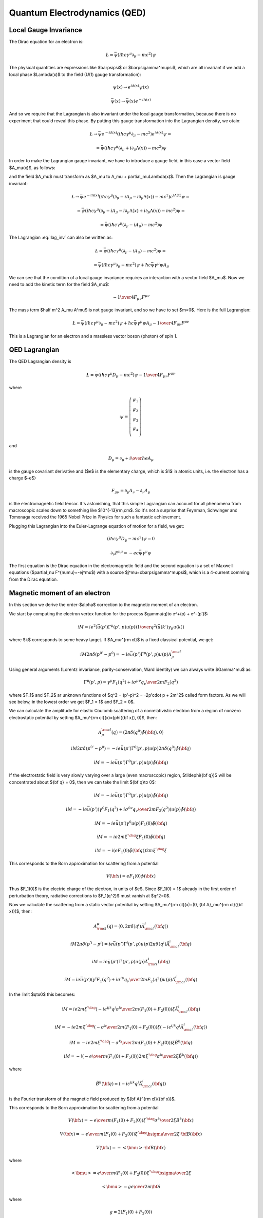 .. index:: QED, quantum electrodynamics

Quantum Electrodynamics (QED)
=============================

Local Gauge Invariance
----------------------

The Dirac equation for an electron is:

.. math::

    \L=\bar\psi(i\hbar c\gamma^\mu \partial_\mu-mc^2)\psi

The physical quantities are expressions like $\bar\psi\psi$ or
$\bar\psi\gamma^\mu\psi$, which are all invariant if we add a local phase
$\Lambda(x)$ to the field (U(1) gauge transformation):

.. math::

    \psi(x) \to e^{i\Lambda(x)} \psi(x)

    \bar\psi(x) \to \bar \psi(x) e^{-i\Lambda(x)}

And so we require that the Lagrangian is also invariant under the local gauge
transformation, because there is no experiment that could reveal this phase. By
putting this gauge transformation into the Lagrangian density, we otain:

.. math::

    \L \to \bar\psi e^{-i\Lambda(x)}
        (i\hbar c\gamma^\mu \partial_\mu-mc^2)
    e^{i\Lambda(x)} \psi =

    = \bar\psi(i\hbar c\gamma^\mu (\partial_\mu + i\partial_\mu\Lambda(x))
        -mc^2)\psi

In order to make the Lagrangian gauge invariant, we have to introduce a gauge
field, in this case a vector field $A_\mu(x)$, as follows:

.. math::
    :label: lag_inv

    \L=\bar\psi(i\hbar c\gamma^\mu (\partial_\mu-iA_\mu)-mc^2)\psi

and the field $A_\mu$ must transform as
$A_\mu \to A_\mu + \partial_\mu\Lambda(x)$. Then the Lagrangian is gauge
invariant:

.. math::

    \L \to \bar\psi e^{-i\Lambda(x)}
        (i\hbar c\gamma^\mu (\partial_\mu-iA_\mu-i\partial_\mu\Lambda(x))-mc^2)
    e^{i\Lambda(x)} \psi =

    = \bar\psi(i\hbar c\gamma^\mu (\partial_\mu -iA_\mu-i\partial_\mu\Lambda(x)
        + i\partial_\mu\Lambda(x))
        -mc^2)\psi =

    = \bar\psi(i\hbar c\gamma^\mu (\partial_\mu -iA_\mu) -mc^2)\psi

The Lagrangian :eq:`lag_inv` can also be written as:

.. math::

    \L=\bar\psi(i\hbar c\gamma^\mu (\partial_\mu-iA_\mu)-mc^2)\psi =

    = \bar\psi(i\hbar c\gamma^\mu \partial_\mu-mc^2)\psi
        +\hbar c\bar\psi\gamma^\mu \psi  A_\mu

We can see that the condition of a local gauge invariance requires an
interaction with a vector field $A_\mu$. Now we need to add the kinetic term
for the field $A_\mu$:

.. math::

    -{1\over4}F_{\mu\nu}F^{\mu\nu}

The mass term $\half m^2 A_\mu A^\mu$ is not gauge invariant, and so we have to
set $m=0$. Here is the full Lagrangian:

.. math::

    \L= \bar\psi(i\hbar c\gamma^\mu \partial_\mu-mc^2)\psi
        +\hbar c\bar\psi\gamma^\mu \psi  A_\mu
        -{1\over4}F_{\mu\nu}F^{\mu\nu}

This is a Lagrangian for an electron and a massless vector boson (photon) of
spin 1.

QED Lagrangian
--------------

The QED Lagrangian density is

.. math::

    \L=\bar\psi(i\hbar c\gamma^\mu D_\mu-mc^2)\psi-{1\over4}F_{\mu\nu}F^{\mu\nu}


where

.. math::

    \psi=\left( \begin{array}{c} \psi_1 \\ \psi_2 \\ \psi_3 \\ \psi_4 \\ \end{array}\right)


and

.. math::

    D_\mu=\partial_\mu+{i\over \hbar}eA_\mu


is the gauge covariant derivative and ($e$ is the elementary charge, which is $1$ in atomic units, i.e. the electron has a charge $-e$)

.. math::

    F_{\mu\nu}=\partial_\mu A_\nu-\partial_\nu A_\mu


is the electromagnetic field tensor. It's astonishing, that this simple Lagrangian can account for all phenomena from macroscopic scales down to something like $10^{-13}\rm\,cm$. So it's not a surprise that Feynman, Schwinger and Tomonaga received the 1965 Nobel Prize in Physics for such a fantastic achievement.

Plugging this Lagrangian into the Euler-Lagrange equation of motion for a field, we get:

.. math::

    (i\hbar c\gamma^\mu D_\mu-mc^2)\psi=0



.. math::

    \partial_\nu F^{\nu\mu}=-ec\bar\psi\gamma^\mu\psi


The first equation is the Dirac equation in the electromagnetic field and the
second equation is a set of Maxwell equations ($\partial_\nu
F^{\nu\mu}=-ej^\mu$) with a source $j^\mu=c\bar\psi\gamma^\mu\psi$, which is a
4-current comming from the Dirac equation.

Magnetic moment of an electron
------------------------------

In this section we derive the order-$\alpha$ correction to the magnetic moment
of an electron.

We start by computing the electron vertex function for the process
$\gamma(q)\to e^+(p) + e^-(p')$:

.. math::

    i M = i e^2 \left(\bar u(p')\Gamma^\mu(p', p)u(p)\right) {1\over q^2}
        \left(\bar u(k') \gamma_\mu u(k)\right)

where $k$ corresponds to some heavy target. If $A_\mu^{\rm cl}$ is a fixed
classical potential, we get:

.. math::

    i M 2\pi \delta(p^{0'} - p^0) =
        -i e \bar u(p')\Gamma^\mu(p', p)u(p) A_\mu^{\rm cl}

Using general arguments (Lorentz invariance, parity-conservation, Ward
identity) we can always write $\Gamma^\mu$ as:

.. math::

    \Gamma^\mu(p', p) = \gamma^\mu F_1(q^2) + {i\sigma^{\mu\nu} q_\nu \over
        2m} F_2(q^2)

where $F_1$ and $F_2$ ar unknown functions of $q^2 = (p'-p)^2 = -2p'\cdot p +
2m^2$ called form factors. As we will see below, in the lowest order we get
$F_1 = 1$ and $F_2 = 0$.

We can calculate the amplitude for elastic Coulomb scattering of a
nonrelativistic electron from a region of nonzero electrostatic potential by
setting $A_\mu^{\rm cl}(x)=(\phi({\bf x}), 0)$, then:

.. math::

    A_\mu^{\rm cl}(q)=(2\pi\delta(q^0)\tilde\phi({\bf q}), 0)

    i M 2\pi \delta(p^{0'} - p^0) =
        -i e \bar u(p')\Gamma^0(p', p)u(p) 2\pi\delta(q^0)\tilde\phi({\bf q})

    i M = -i e \bar u(p')\Gamma^0(p', p)u(p) \tilde\phi({\bf q})

If the electrostatic field is very slowly varying over a large (even
macroscopic) region, $\tilde\phi({\bf q})$ will be concentrated about ${\bf q}
= 0$, then we can take the limit ${\bf q}\to 0$:

.. math::

    i M = -i e \bar u(p')\Gamma^0(p', p)u(p) \tilde\phi({\bf q})

    i M = -i e \bar u(p')
        \left(\gamma^0 F_1(q^2) + {i\sigma^{0\nu} q_\nu \over 2m} F_2(q^2)
            \right)u(p) \tilde\phi({\bf q})

    i M = -i e \bar u(p') \gamma^0 u(p) F_1(0) \tilde\phi({\bf q})

    i M = -i e 2m\xi^{'\dag}\xi F_1(0) \tilde\phi({\bf q})

    i M = -i \left( e F_1(0) \tilde\phi({\bf q})\right) 2m\xi^{'\dag}\xi

This corresponds to the Born approximation for scattering from a potential

.. math::

    V({\bf x}) = e F_1(0) \phi({\bf x})

Thus $F_1(0)$ is the electric charge of the electron, in units of $e$. Since
$F_1(0) = 1$ already in the first order of perturbation theory, radiative
corrections to $F_1(q^2)$ must vanish at $q^2=0$.

Now we calculate the scattering from a static vector potential by setting
$A_\mu^{\rm cl}(x)=(0, {\bf A}_\mu^{\rm cl}({\bf x}))$, then:

.. math::

    A^\mu_{\rm cl}(q)=(0, 2\pi\delta(q^i)\tilde A^i_{\rm cl}({\bf q}))

    i M 2\pi \delta(p^{'i} - p^i) =
        i e \bar u(p')\Gamma^i(p', p)u(p) 2\pi\delta(q^i)\tilde A^i_{\rm cl}({\bf q})

    i M = i e \bar u(p')\Gamma^i(p', p)u(p) \tilde A^i_{\rm cl}({\bf q})

    i M = i e \bar u(p')\left(\gamma^i F_1(q^2) + {i\sigma^{i\nu} q_\nu \over 2m} F_2(q^2) \right)
    u(p) \tilde A^i_{\rm cl}({\bf q})

In the limit $q\to0$ this becomes:

.. math::

    i M = i e
        2m\xi^{'\dag}\left(-i\epsilon^{ijk}{q^j\sigma^k\over 2m}(F_1(0) + F_2(0)) \right)\xi
    \tilde A^i_{\rm cl}({\bf q})

    i M = -i e
        2m\xi^{'\dag}\left(-{\sigma^k\over 2m}(F_1(0) + F_2(0)) \right)\xi
    \left(-i\epsilon^{ijk}q^j\tilde A^i_{\rm cl}({\bf q})\right)

    i M = -i e
        2m\xi^{'\dag}\left(-{\sigma^k\over 2m}(F_1(0) + F_2(0)) \right)\xi
        \tilde B^k({\bf q})

    i M = -i \left(-{e\over m} (F_1(0) + F_2(0))
        2m\xi^{'\dag}{\sigma^k\over 2}\xi
        \tilde B^k({\bf q})\right)


where

.. math::

    \tilde B^k({\bf q}) =
    \left(-i\epsilon^{ijk}q^j\tilde A^i_{\rm cl}({\bf q})\right)

is the Fourier transform of the magnetic field produced by ${\bf A}^{\rm
cl}({\bf x})$.

This corresponds to the Born approximation for scattering from a potential

.. math::

    V({\bf x}) = -{e\over m} (F_1(0) + F_2(0))
        \xi^{'\dag}{\sigma^k\over 2}\xi
        B^k({\bf x})

    V({\bf x}) = -{e\over m} (F_1(0) + F_2(0))
        \xi^{'\dag}{\bsigma\over 2}\xi\cdot {\bf B}({\bf x})

    V({\bf x}) = -<{\bmu}>\cdot {\bf B}({\bf x})

where

.. math::

    <{\bmu}> = {e\over m} (F_1(0) + F_2(0)) \xi^{'\dag}{\bsigma\over 2}\xi

    <{\bmu}> = g {e\over 2m} {\bf S}

where

.. math::

    g = 2(F_1(0) + F_2(0))

    {\bf S} = \xi^{'\dag}{\bsigma\over 2}\xi

The coefficient $g$ is called the Landé g-factor, and since the leading order
of perturbation theory gives $F_2(0)=0$ (and we know that $F_1(0)=1$ to all
orders), we get:

.. math::

    g = 2(F_1(0) + F_2(0)) = 2 + 2F_2(0) = 2 + O(\alpha)

This is the standard prediction of the Dirac equation. The anomalous magnetic
moment is then:

.. math::

    a_e = {g - 2\over 2} = F_2(0)

To calculate that, we need to evaluate the one-loop correction to the vertex
function, so we start by deriving the appropriate Green function for the
process $\gamma(q) + e^+(p) \to e^+(p')$:

.. math::

    \ket{i} = a^{r\dag}_{\bf q} b^{t\dag}_{\bf p} \ket{\Omega}

    \ket{f} = b^{s\dag}_{\bf p'} \ket{\Omega}

    \braket{f|i} =\bra{\Omega} b^s_{\bf p'} a^{r\dag}_{\bf q}
         b^{t\dag}_{\bf p} \ket{\Omega} =

        =\bra{\Omega}T b^s_{\bf p'} a^{r\dag}_{\bf q}
             b^{t\dag}_{\bf p} \ket{\Omega} =

        =\bra{\Omega}T
             \bar u^s({\bf p'}){1\over\tilde S(p')}\tilde \psi(p')
             \epsilon_\mu^{r*}({\bf q}){q^2\over i} \tilde A^\mu(-q)
             \tilde{\bar\psi}(-p){1\over\tilde S(-p)}u^t({\bf p})
             \ket{\Omega} =

        =\bar u^s({\bf p'}){1\over\tilde S(p')}
            \epsilon_\mu^{r*}({\bf q}){q^2\over i}
             \bra{\Omega}T
             \tilde \psi(p')
             \tilde A^\mu(-q)
             \tilde{\bar\psi}(-p)
             \ket{\Omega}{1\over\tilde S(-p)}u^t({\bf p}) =

        =\bar u^s({\bf p'}){1\over\tilde S(p')}
            \epsilon_\mu^{r*}({\bf q}){q^2\over i}
             \tilde G(p, p', q)
             {1\over\tilde S(-p)}u^t({\bf p}) =

where:

.. math::

    \tilde G(p, p', q) = \bra{\Omega}T \tilde \psi(p') \tilde A^\mu(-q)
             \tilde{\bar\psi}(-p)
             \ket{\Omega}

is the interacting Green function for the Lagrangian
$-\lambda \bar e \gamma^\mu e A_\mu$. In the first order:

.. math::

    \tilde G(p, p', q) = \bra{\Omega}T \tilde\psi(p') \tilde A^\mu(-q)
             \tilde{\bar\psi}(-p)
             \ket{\Omega} =

        = \int \d^4 x \bra{0}T \tilde\psi(p') \tilde A^\mu(-q)
             \tilde{\bar\psi}(-p)
             (-\lambda)\bar e(x) \gamma^\rho e(x) A_\rho(x)
             \ket{0} =

        = (-\lambda)\int \d^4 x \d\hat p'\d\hat q\d\hat p
            e^{i\hat p'p' - \hat q q
            -\hat pp}
            \bra{0}T \psi(\hat p') A^\mu(\hat q)
             {\bar\psi}(\hat p)
             \bar e(x) \gamma^\rho e(x) A_\rho(x)
             \ket{0} =

        = (-\lambda)\int \d^4 x \d\hat p'\d\hat q\d\hat p
            e^{i\hat p'p' - \hat q q
            -\hat pp}
            D^\mu_\rho(\hat q-x) S(\hat p' - x)\gamma^\rho S(\hat p-x)
            =

        = (-\lambda)(2\pi)^4\delta(p'-q-p)
            \tilde D^\mu_\rho(q) \tilde S(p')\gamma^\rho \tilde S(p)

so the amplitude is:

.. math::

        \braket{f|i}=\bar u^s({\bf p'}){1\over\tilde S(p')}
            \epsilon_\mu^{r*}({\bf q}){q^2\over i}
         (-\lambda)(2\pi)^4\delta(p'-q-p)
            \tilde D^\mu_\rho(q) \tilde S(p')\gamma^\rho \tilde S(p)
             {1\over\tilde S(-p)}u^t({\bf p}) =

        =(-\lambda)(2\pi)^4\delta(p'-q-p)\epsilon_\mu^{r*}({\bf q})
                u^s({\bf p'})\gamma^\mu u^t({\bf p})

and we got $\Gamma^\mu = \gamma^\mu$, so $F_1=1$ and $F_2=0$ in the lowest
order. In the next order we get:

.. math::

    \tilde G(p, p', q)
        = (-\lambda)(2\pi)^4\delta(p'-q-p)
            \tilde D^\mu_\rho(q) \tilde S(p')\delta\Gamma^\rho \tilde S(p)

    \delta\Gamma^\mu =
        \int {\d^4 k\over (2\pi)^4} \tilde D_{\nu\rho}(k-p)
            (-ie\gamma^\nu)
            \tilde S(k')
            \gamma^\mu
            \tilde S(k)
            (-ie\gamma^\rho)

Now we can write:

.. math::

    \bar u(p')\Gamma^\mu(p', p) u(p) =
        \bar u(p')(\gamma^\mu + \delta\Gamma^\mu) u(p)

    \bar u(p')\delta\Gamma^\mu(p', p) u(p) =
        \int {\d^4 k\over (2\pi)^4} \tilde D_{\nu\rho}(k-p)
            \bar u(p')
            (-ie\gamma^\nu)
            \tilde S(k')
            \gamma^\mu
            \tilde S(k)
            (-ie\gamma^\rho)
            u(p) =

        =
        \int {\d^4 k\over (2\pi)^4} {-ig_{\nu\rho}\over (k-p)^2 +i\epsilon}
            \bar u(p')
            (-ie\gamma^\nu)
            {i(\fslash k' + m)\over k'^2-m^2 +i\epsilon}
            \gamma^\mu
            {i(\fslash k + m)\over k^2-m^2 +i\epsilon}
            (-ie\gamma^\rho)
            u(p) =

    = 2ie^2\int {\d^4 k\over (2\pi)^4}
        {\bar u(p') \left(
            \fslash k \gamma^mu \fslash k' + m^2\gamma^\mu - 2m(k+k')^\mu
            \right) u(p) \over
        ((k-p)^2 + i\epsilon)(k'^2 - m^2 + i\epsilon)(k^2-m^2+i\epsilon)
            }=

    = \cdots =

    = 2i e^2 \int {\d^4 l\over (2\pi)^4} \int_0^1 \d x \,\d y \,\d z\,
        \delta(x+y+z-1)
        {2\over D^3} \bar u(p') \left(
        \gamma^\mu (-\half l^2+ (1-x)(1-y)q^2 + (1-4z+z^2)m^2)
            + {i\sigma^{\mu\nu}q_\nu\over 2m} (2m^2 z(1-z))
        \right)u(p) =

    = {\alpha\over 2\pi} \int_0^1 \d x \,\d y \,\d z\,
        \delta(x+y+z-1)
        \bar u(p') \left(
        \gamma^\mu \left[\log {z \Lambda^2\over\Delta} + {1\over\Delta}
            \left((1-x)(1-y)q^2 + (1-4z+z^2)m^2\right)\right]
            + {i\sigma^{\mu\nu}q_\nu\over 2m}\left[{1\over\Delta}2m^2 z(1-z)
                \right] \right)u(p)

where

.. math::

    k' = k + q

    D = l^2 - \Delta + i\epsilon

    \Delta = -xyq^2 + (1-z)^2 m^2 > 0

So the expressions for the form factors are:

.. math::

    F_1(q^2) = 1 + {\alpha\over 2\pi} \int_0^1 \d x \,\d y \,\d z\,
        \delta(x+y+z-1)
        \left[\log {z \Lambda^2\over\Delta} + {1\over\Delta}
            \left((1-x)(1-y)q^2 + (1-4z+z^2)m^2\right)\right]
            +O(\alpha^2)

    F_2(q^2) = {\alpha\over 2\pi} \int_0^1 \d x \,\d y \,\d z\,
        \delta(x+y+z-1)
         \left[{1\over\Delta}2m^2 z(1-z) \right]
            +O(\alpha^2) =

    = {\alpha\over 2\pi} \int_0^1 \d x \,\d y \,\d z\,
        \delta(x+y+z-1)
         \left[2m^2 z(1-z)\over m^2(1-z)^2 - q^2 xy \right]
            +O(\alpha^2)

$F_1$ contains both ultraviolet and infrared divergencies. To cure the infrared
divergence, we add a term $\mu^2 z$ to $\Delta$. To cure the ultraviolet
divergence, we make the substitution:

.. math::

    F_1(q^2) \to F_1(q^2) - \delta F_1(0)

where $\delta F_1$ is the first order (in $\alpha$) correction to $F_1$ (i.e.
$F_1 = 1 + \delta F_1 + O(\alpha^2)$):

.. math::

    \delta F_1(0) = {\alpha\over 2\pi} \int_0^1 \d x \,\d y \,\d z\,
        \delta(x+y+z-1)
        \left[\log {z \Lambda^2\over\Delta (q^2=0)} + {1\over\Delta (q^2=0)}
            (1-4z+z^2)m^2\right]

so the corrected $F_1$ is:

.. math::

    F_1(q^2) = 1 + {\alpha\over 2\pi} \int_0^1 \d x \,\d y \,\d z\,
        \delta(x+y+z-1)
        \left[\log {z \Lambda^2\over\Delta} + {1\over\Delta}
            \left((1-x)(1-y)q^2 + (1-4z+z^2)m^2\right)+\right.

        \left.-\log {z \Lambda^2\over\Delta (q^2=0)} - {1\over\Delta (q^2=0)}
        (1-4z+z^2)m^2\right]
        +O(\alpha^2) =

    = 1 + {\alpha\over 2\pi} \int_0^1 \d x \,\d y \,\d z\,
        \delta(x+y+z-1)
        \left[\log {m^2 (1-z)^2\over m^2(1-z)^2 - q^2 x y} +
            \left((1-x)(1-y)q^2 + (1-4z+z^2)m^2\over
            m^2(1-z)^2 - q^2 x y +\mu^2z
            \right)+\right.

        \left.-{(1-4z+z^2)m^2\over m^2 (1-z)^2 + \mu^2 z}\right]
        +O(\alpha^2)

Neither the ultraviolet nor the infrared
divergence affects $F_2(q^2)$, so we just set $q=0$:

.. math::

    F_2(0) = {\alpha\over 2\pi} \int_0^1 \d x \,\d y \,\d z\,
        \delta(x+y+z-1)
         \left[2m^2 z(1-z)\over m^2(1-z)^2 \right] +O(\alpha^2) =

    ={\alpha\over 2\pi} \int_0^1 \d x \,\d y \,\d z\,
        \delta(x+y+z-1)
         {2 z\over 1-z} +O(\alpha^2) =

    ={\alpha\over 2\pi} \int_0^1 \d y \int_0^1 \,\d z\,
        \theta(1-(1-y-z))\theta((1-y-z)-0)
         {2 z\over 1-z} +O(\alpha^2) =

    ={\alpha\over 2\pi} \int_0^1 \d y \int_0^1 \,\d z\,
        \theta(y+z)\theta(1-y-z)
         {2 z\over 1-z} +O(\alpha^2) =

    ={\alpha\over 2\pi} \int_0^1 \d y \int_0^1 \,\d z\,
        \theta(1-y-z)
         {2 z\over 1-z} +O(\alpha^2) =

    ={\alpha\over 2\pi} \int_0^1 \d z \int_0^{1-z} \,\d y
         {2 z\over 1-z} +O(\alpha^2) =

    ={\alpha\over 2\pi} \int_0^1 \d z (1-z)
         {2 z\over 1-z} +O(\alpha^2) =

    ={\alpha\over 2\pi} \int_0^1 \d z 2z + O(\alpha^2) =

    = {\alpha\over 2\pi} + O(\alpha^2)

Thus we get the correction to the $g$-factor of the electron:

.. math::

    a_e = {g - 2\over 2} = F_2(0) = {\alpha\over 2\pi} \approx 0.0011614

Code::

    >>> from math import pi
    >>> alpha = 1/137.035999
    >>> a_e = alpha / (2*pi)
    >>> a_e
    0.0011614097335977778

Experiments give $a_e = 0.00115965218073\pm0.00000000000028$.

Higher order corrections from QED can also be calculated:

.. math::

    a_e = A_1 \left({\alpha\over \pi}\right) +
          A_2 \left({\alpha\over \pi}\right)^2 +
          A_3 \left({\alpha\over \pi}\right)^3 +
          A_4 \left({\alpha\over \pi}\right)^4 + \cdots

we already know that $A_1 = \half$. See for example `hep-ph/9410248
<http://arxiv.org/abs/hep-ph/9410248>`_ for the expression for $A_2$:

.. math::

    A_2 = \frac{197}{144} + \frac{3}{4} \zeta\left(3\right) - \frac{1}{2}
        \pi^{2} \operatorname{log}\left(2\right) + \frac{1}{12} \pi^{2} =

    = -0.328478965579\dots


Code::

    >>> from sympy import zeta, S, log
    >>> A_2 = S(197)/144 + zeta(2)/2 + 3*zeta(3)/4 - 3*zeta(2) * log(2)
    >>> A_2.n()
    -0.328478965579194




See `hep-ph/9602417 <http://arxiv.org/abs/hep-ph/9602417>`_, where the author
obtains the following expression for the coefficient $A_3$:

.. math::

    A_3 = \frac{28259}{5184} - \frac{215}{24} \zeta\left(5\right)
    + \frac{100}{3} \left(\sum_{n=1}^{\infty} \frac{1}{2^{n} n^{4}} -
      \frac{1}{24} \pi^{2} \operatorname{log}^{2}\left(2\right) + \frac{1}{24}
      \operatorname{log}^{4}\left(2\right)\right) +

    +\frac{139}{18}
    \zeta\left(3\right) - \frac{298}{9} \pi^{2}
    \operatorname{log}\left(2\right) + \frac{83}{72} \pi^{2}
    \zeta\left(3\right) + \frac{17101}{810} \pi^{2} -
    \frac{239}{2160} \pi^{4} =

    = 1.181241456\dots


Code::

    >>> from sympy import pi, zeta, S, log, sum, var, oo
    >>> var("n")
    n
    >>> a4 = sum(1/(2**n * n**4), (n, 1, oo))
    >>> A_3 = 83*pi**2*zeta(3)/72 - 215*zeta(5)/24 + 100*(a4 + log(2)**4/24 - \
    ...         pi**2*log(2)**2/24)/3 - \
    ...         239*pi**4/2160 + 139*zeta(3)/18 - 298 * pi**2 * log(2)/9 + \
    ...         17101 * pi**2 / 810 + S(28259)/5184
    >>> A_3.n()
    1.18124145658720

Numerical approximation for $A_4$ can be found in
`hep-ph/0507249 <http://arxiv.org/abs/hep-ph/0507249>`_:

.. math::

    A_4=-1.7283(35)


So the total value of $a_e$ is:

.. math::

    a_e = 0.00115965223273643 + O(\alpha^4)

    a_e = 0.00115965218242334 + O(\alpha^5)

Let's state the experimental value again for comparison (see above):

.. math::

    a_e = 0.00115965218073\pm0.00000000000028

At this level of accuracy, the uncertainty of the exact value of $\alpha$ as
well as other corrections coming from the Standar Model come into play, so one
should not take the numbers above too seriously, but one can roughly say, that
the agreement between the QED prediction and experiment is about 8 significant
figures.

Code::

    >>> from sympy import pi, zeta, S, log, sum, var, oo
    >>> var("n")
    n
    >>> a4 = sum(1/(2**n * n**4), (n, 1, oo))
    >>> A_1 = S(1)/2
    >>> A_2 = S(197)/144 + zeta(2)/2 + 3*zeta(3)/4 - 3*zeta(2) * log(2)
    >>> A_3 = 83*pi**2*zeta(3)/72 - 215*zeta(5)/24 + 100*(a4 + log(2)**4/24 - \
    ...         pi**2*log(2)**2/24)/3 - \
    ...         239*pi**4/2160 + 139*zeta(3)/18 - 298 * pi**2 * log(2)/9 + \
    ...         17101 * pi**2 / 810 + S(28259)/5184
    >>> alpha = 1/137.035999
    >>> a_e = A_1 * (alpha/pi) + A_2 * (alpha/pi)**2 + A_3 * (alpha/pi)**3
    >>> a_e.n()
    0.00115965223273643
    >>> A_4 = -1.7283
    >>> (a_e + A_4 * (alpha/pi)**4).n()
    0.00115965218242334
